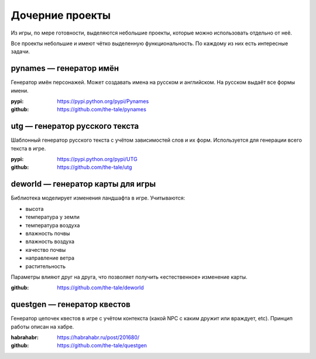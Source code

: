 
Дочерние проекты
================

Из игры, по мере готовности, выделяются небольшие проекты, которые можно использовать отдельно от неё.

Все проекты небольшие и имеют чётко выделенную функциональность. По каждому из них есть интересные задачи.


pynames — генератор имён
------------------------

Генератор имён персонажей. Может создавать имена на русском и английском. На русском выдаёт все формы имени.

:pypi: https://pypi.python.org/pypi/Pynames
:github: https://github.com/the-tale/pynames


utg — генератор русского текста
-------------------------------

Шаблонный генератор русского текста с учётом зависимостей слов и их форм. Используется для генерации всего текста в игре.

:pypi: https://pypi.python.org/pypi/UTG
:github: https://github.com/the-tale/utg


deworld — генератор карты для игры
----------------------------------

Библиотека моделирует изменения ландшафта в игре. Учитываются:

- высота
- температура у земли
- температура воздуха
- влажность почвы
- влажность воздуха
- качество почвы
- направление ветра
- растительность

Параметры влияют друг на друга, что позволяет получить «естественное» изменение карты.

:github: https://github.com/the-tale/deworld


questgen — генератор квестов
----------------------------

Генератор цепочек квестов в игре с учётом контекста (какой NPC с каким дружит или враждует, etc). Принцип работы описан на хабре.

:habrahabr: https://habrahabr.ru/post/201680/
:github: https://github.com/the-tale/questgen
